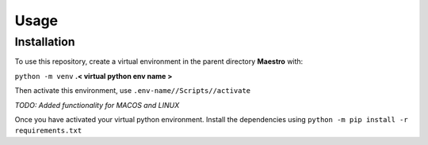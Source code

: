 Usage
=====

.. _installation:

Installation
------------

To use this repository, create a virtual environment in the parent directory **Maestro** with:

``python -m venv`` **.< virtual python env name >**

Then activate this environment, use ``.env-name//Scripts//activate``

*TODO: Added functionality for MACOS and LINUX*

Once you have activated your virtual python environment. Install the dependencies using ``python -m pip install -r requirements.txt``

.. .. code-block:: console

..    (.venv) $ pip install lumache

.. Creating recipes
.. ----------------

.. To retrieve a list of random ingredients,
.. you can use the ``lumache.get_random_ingredients()`` function:

.. .. autofunction:: lumache.get_random_ingredients

.. The ``kind`` parameter should be either ``"meat"``, ``"fish"``,
.. or ``"veggies"``. Otherwise, :py:func:`lumache.get_random_ingredients`
.. will raise an exception.

.. .. autoexception:: lumache.InvalidKindError

.. For example:

.. >>> import lumache
.. >>> lumache.get_random_ingredients()
.. ['shells', 'gorgonzola', 'parsley']

